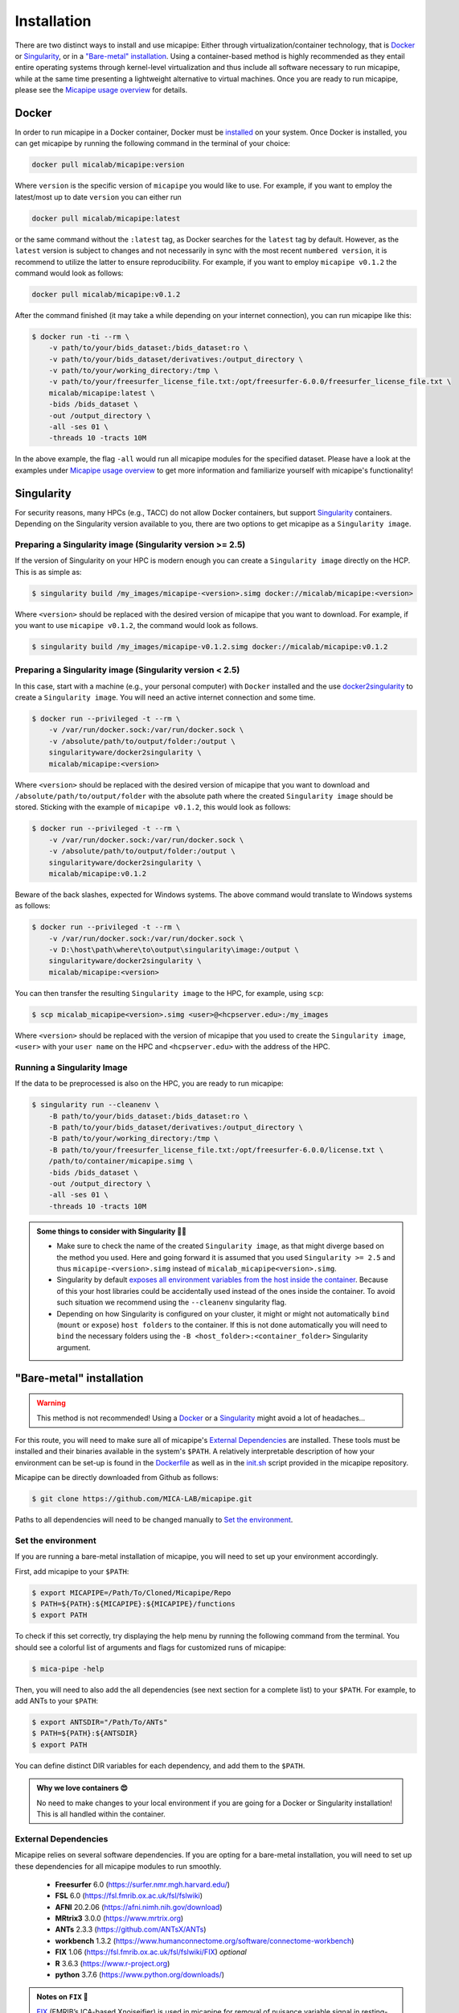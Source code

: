 .. _download_page:

.. title:: Install micapipe

Installation
============================================================

There are two distinct ways to install and use micapipe: Either through virtualization/container technology, that is `Docker`_ or `Singularity`_, or in a `"Bare-metal" installation`_. Using a container-based method is highly recommended as they entail entire operating systems through kernel-level virtualization and thus include all software necessary to run micapipe, while at the same time presenting a lightweight alternative to virtual machines. Once you are ready to run micapipe, please see the `Micapipe usage overview <https://micapipe.readthedocs.io/en/latest/pages/01.execution/index.html>`_ for details.

Docker
--------------------------------------------------------

In order to run micapipe in a Docker container, Docker must be `installed <https://docs.docker.com/engine/installation/>`_ on your system. Once Docker is installed, you can get micapipe by running the following command in the terminal of your choice:

.. code-block:: bash

    docker pull micalab/micapipe:version

Where ``version`` is the specific version of ``micapipe`` you would like to use. For example, if you want to employ the latest/most up to date ``version`` you can either run 

.. code-block:: bash

    docker pull micalab/micapipe:latest

or the same command without the ``:latest`` tag, as Docker searches for the ``latest`` tag by default. However, as the ``latest`` version is subject to changes and not necessarily in sync with the most recent ``numbered version``, it is recommend to utilize the latter to ensure reproducibility. For example, if you want to employ ``micapipe v0.1.2`` the command would look as follows:

.. code-block:: bash

    docker pull micalab/micapipe:v0.1.2

After the command finished (it may take a while depending on your internet connection), you can run micapipe like this:

.. code-block:: bash

    $ docker run -ti --rm \
        -v path/to/your/bids_dataset:/bids_dataset:ro \
        -v path/to/your/bids_dataset/derivatives:/output_directory \
        -v path/to/your/working_directory:/tmp \
        -v path/to/your/freesurfer_license_file.txt:/opt/freesurfer-6.0.0/freesurfer_license_file.txt \
        micalab/micapipe:latest \
        -bids /bids_dataset \
        -out /output_directory \
        -all -ses 01 \
        -threads 10 -tracts 10M

In the above example, the flag ``-all`` would run all micapipe modules for the specified dataset. Please have a look at the examples under `Micapipe usage overview <https://micapipe.readthedocs.io/en/latest/pages/01.execution/index.html>`_ to get more information and familiarize yourself with micapipe's functionality!


Singularity
--------------------------------------------------------

For security reasons, many HPCs (e.g., TACC) do not allow Docker containers, but support `Singularity <https://github.com/singularityware/singularity>`_ containers. Depending on the Singularity version available to you, there are two options to get micapipe as a ``Singularity image``.

Preparing a Singularity image (Singularity version >= 2.5)
^^^^^^^^^^^^^^^^^^^^^^^^^^^^^^^^^^^^^^^^^^^^^^^^^^^^^^^^^^
If the version of Singularity on your HPC is modern enough you can create a ``Singularity image`` directly on the HCP. This is as simple as: 

.. code-block:: bash

    $ singularity build /my_images/micapipe-<version>.simg docker://micalab/micapipe:<version>

Where ``<version>`` should be replaced with the desired version of micapipe that you want to download. For example, if you want to use ``micapipe v0.1.2``, the command would look as follows.

.. code-block:: bash

    $ singularity build /my_images/micapipe-v0.1.2.simg docker://micalab/micapipe:v0.1.2


Preparing a Singularity image (Singularity version < 2.5)
^^^^^^^^^^^^^^^^^^^^^^^^^^^^^^^^^^^^^^^^^^^^^^^^^^^^^^^^^
In this case, start with a machine (e.g., your personal computer) with ``Docker`` installed and the use `docker2singularity <https://github.com/singularityware/docker2singularity>`_ to create a ``Singularity image``. You will need an active internet connection and some time. 

.. code-block:: bash

    $ docker run --privileged -t --rm \
        -v /var/run/docker.sock:/var/run/docker.sock \
        -v /absolute/path/to/output/folder:/output \
        singularityware/docker2singularity \
        micalab/micapipe:<version>

Where ``<version>`` should be replaced with the desired version of micapipe that you want to download and ``/absolute/path/to/output/folder`` with the absolute path where the created ``Singularity image`` should be stored. Sticking with the example of ``micapipe v0.1.2``, this would look as follows:

.. code-block:: bash

    $ docker run --privileged -t --rm \
        -v /var/run/docker.sock:/var/run/docker.sock \
        -v /absolute/path/to/output/folder:/output \
        singularityware/docker2singularity \
        micalab/micapipe:v0.1.2

Beware of the back slashes, expected for Windows systems. The above command would translate to Windows systems as follows:

.. code-block:: bash

    $ docker run --privileged -t --rm \
        -v /var/run/docker.sock:/var/run/docker.sock \
        -v D:\host\path\where\to\output\singularity\image:/output \
        singularityware/docker2singularity \
        micalab/micapipe:<version>

You can then transfer the resulting ``Singularity image`` to the HPC, for example, using ``scp``:

.. code-block:: bash

    $ scp micalab_micapipe<version>.simg <user>@<hcpserver.edu>:/my_images

Where ``<version>`` should be replaced with the version of micapipe that you used to create the ``Singularity image``, ``<user>`` with your ``user name`` on the HPC and ``<hcpserver.edu>`` with the address of the HPC.  

Running a Singularity Image
^^^^^^^^^^^^^^^^^^^^^^^^^^^

If the data to be preprocessed is also on the HPC, you are ready to run micapipe:

.. code-block:: bash

    $ singularity run --cleanenv \
        -B path/to/your/bids_dataset:/bids_dataset:ro \
        -B path/to/your/bids_dataset/derivatives:/output_directory \
        -B path/to/your/working_directory:/tmp \
        -B path/to/your/freesurfer_license_file.txt:/opt/freesurfer-6.0.0/license.txt \
        /path/to/container/micapipe.simg \
        -bids /bids_dataset \
        -out /output_directory \
        -all -ses 01 \
        -threads 10 -tracts 10M

.. admonition:: Some things to consider with Singularity 🙆‍♀️

    - Make sure to check the name of the created ``Singularity image``, as that might diverge based on the method you used. Here and going forward it is assumed that you used ``Singularity >= 2.5`` and thus ``micapipe-<version>.simg`` instead of ``micalab_micapipe<version>.simg``.
    - Singularity by default `exposes all environment variables from the host inside the container <https://github.com/singularityware/singularity/issues/445>`_. Because of this your host libraries could be accidentally used instead of the ones inside the container. To avoid such situation we recommend using the ``--cleanenv`` singularity flag.
    - Depending on how Singularity is configured on your cluster, it might or might not automatically ``bind`` (``mount`` or ``expose``) ``host folders`` to the container. If this is not done automatically you will need to ``bind`` the necessary folders using the ``-B <host_folder>:<container_folder>`` Singularity argument.


"Bare-metal" installation
--------------------------------------------------------

.. warning::

   This method is not recommended! Using a `Docker`_ or a `Singularity`_ might avoid a lot of headaches...

For this route, you will need to make sure all of micapipe's `External Dependencies`_ are installed. These tools must be installed and their binaries available in the system's ``$PATH``. A relatively interpretable description of how your environment can be set-up is found in the `Dockerfile <https://github.com/MICA-MNI/micapipe/blob/master/Dockerfile>`_ as well as in the `init.sh <https://github.com/MICA-MNI/micapipe/blob/master/functions/init.sh>`_ script provided in the micapipe repository. 

Micapipe can be directly downloaded from Github as follows:

.. code-block:: bash

    $ git clone https://github.com/MICA-LAB/micapipe.git

Paths to all dependencies will need to be changed manually to `Set the environment`_.

Set the environment
^^^^^^^^^^^^^^^^^^^
If you are running a bare-metal installation of micapipe, you will need to set up your environment accordingly.

First, add micapipe to your ``$PATH``:

.. code-block:: bash

     $ export MICAPIPE=/Path/To/Cloned/Micapipe/Repo
     $ PATH=${PATH}:${MICAPIPE}:${MICAPIPE}/functions
     $ export PATH

To check if this set correctly, try displaying the help menu by running the following command from the terminal. You should see a colorful list of arguments and flags for customized runs of micapipe:

.. code-block:: bash

     $ mica-pipe -help

Then, you will need to also add the all dependencies (see next section for a complete list) to your ``$PATH``. For example, to add ANTs to your ``$PATH``:

.. code-block:: bash

     $ export ANTSDIR="/Path/To/ANTs"
     $ PATH=${PATH}:${ANTSDIR}
     $ export PATH

You can define distinct DIR variables for each dependency, and add them to the ``$PATH``.

.. admonition:: Why we love containers 😍

     No need to make changes to your local environment if you are going for a Docker or Singularity installation! This is all handled within the container.


External Dependencies
^^^^^^^^^^^^^^^^^^^^^
Micapipe relies on several software dependencies. If you are opting for a bare-metal installation, you will need to set up these dependencies for all micapipe modules to run smoothly.

     - **Freesurfer**  6.0     (https://surfer.nmr.mgh.harvard.edu/)
     - **FSL**         6.0     (https://fsl.fmrib.ox.ac.uk/fsl/fslwiki)
     - **AFNI**        20.2.06 (https://afni.nimh.nih.gov/download)
     - **MRtrix3**     3.0.0   (https://www.mrtrix.org)
     - **ANTs**        2.3.3   (https://github.com/ANTsX/ANTs)
     - **workbench**   1.3.2   (https://www.humanconnectome.org/software/connectome-workbench)
     - **FIX**         1.06    (https://fsl.fmrib.ox.ac.uk/fsl/fslwiki/FIX) *optional*
     - **R**           3.6.3   (https://www.r-project.org)
     - **python**      3.7.6   (https://www.python.org/downloads/)

.. admonition:: Notes on ``FIX`` 🧐

     `FIX <https://www.sciencedirect.com/science/article/abs/pii/S1053811913011956?via%3Dihub>`_ (FMRIB’s ICA-based Xnoiseifier) is used in micapipe for removal of nuisance variable signal in resting-state fMRI data. For bare-metal installations, this portion of the functional processing will only run if FIX is found on the user's system. Note that FIX has several dependencies, specifically FSL, R and one of the following: MATLAB Runtime Component (MCR), full MATLAB or Octave. Version 1.06 of FIX relies on MATLAB 2017b/MCR v93. Additionally, it requires the following R libraries: 'kernlab','ROCR','class','party','e1071','randomForest'.

